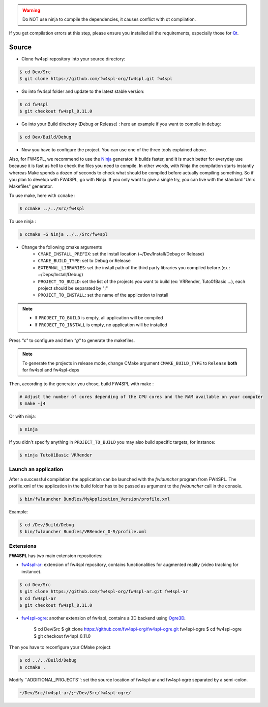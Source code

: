 
.. warning::
    Do NOT use ninja to compile the dependencies, it causes conflict with qt compilation.

If you get compilation errors at this step, please ensure you installed all the requirements, especially those for `Qt <http://wiki.qt.io/Building_Qt_5_from_Git>`_.

Source
~~~~~~~~

- Clone fw4spl repository into your source directory:

.. code:: bash

    $ cd Dev/Src
    $ git clone https://github.com/fw4spl-org/fw4spl.git fw4spl

- Go into fw4spl folder and update to the latest stable version:

.. code:: bash

    $ cd fw4spl
    $ git checkout fw4spl_0.11.0

- Go into your Build directory (Debug or Release) : here an example if you want to compile in debug:

.. code:: bash

    $ cd Dev/Build/Debug

- Now you have to configure the project. You can use one of the three tools explained above. 

Also, for FW4SPL, we recommend to use the `Ninja <https://ninja-build.org/>`_ generator. It builds faster, and it is much better for everyday use because it is fast as hell to check the files you need to compile. In other words, with Ninja the compilation starts instantly whereas Make spends a dozen of seconds to check what should be compiled before actually compiling something. So if you plan to develop with FW4SPL, go with Ninja. If you only want to give a single try, you can live with the standard "Unix Makefiles" generator.

To use make, here with ``ccmake`` :

.. code:: bash

    $ ccmake ../../Src/fw4spl

To use ninja :

.. code:: bash

    $ ccmake -G Ninja ../../Src/fw4spl

- Change the following cmake arguments
    - ``CMAKE_INSTALL_PREFIX``: set the install location (~/Dev/Install/Debug or Release)
    - ``CMAKE_BUILD_TYPE``: set to Debug or Release
    - ``EXTERNAL_LIBRARIES``: set the install path of the third party libraries you compiled before.(ex : ~/Deps/Install/Debug)
    - ``PROJECT_TO_BUILD``: set the list of the projects you want to build (ex: VRRender, Tuto01Basic ...), each project should be separated by ";"
    - ``PROJECT_TO_INSTALL``: set the name of the application to install

.. note::
    - If ``PROJECT_TO_BUILD`` is empty, all application will be compiled
    - If ``PROJECT_TO_INSTALL`` is empty, no application will be installed

.. image:: ../media/osx_cmake_fw4spl.png

Press *"c"* to configure and then *"g"* to generate the makefiles.

.. note::

    To generate the projects in release mode, change CMake argument ``CMAKE_BUILD_TYPE`` to ``Release`` **both** for fw4spl and fw4spl-deps
    
Then, according to the generator you chose, build FW4SPL with make :

.. code:: bash

    # Adjust the number of cores depending of the CPU cores and the RAM available on your computer
    $ make -j4 
    
Or with ninja:

.. code:: bash

    $ ninja
    
If you didn't specify anything in ``PROJECT_TO_BUILD`` you may also build specific targets, for instance:

.. code:: bash

    $ ninja Tuto01Basic VRRender

Launch an application
-------------------------

After a successful compilation the application can be launched with the *fwlauncher* program from FW4SPL.
The profile.xml of the application in the build folder has to be passed as argument to the *fwlauncher* call in the console.

.. code:: bash

    $ bin/fwlauncher Bundles/MyApplication_Version/profile.xml

Example:

.. code:: bash

    $ cd /Dev/Build/Debug
    $ bin/fwlauncher Bundles/VRRender_0-9/profile.xml

Extensions
----------

**FW4SPL** has two main extension repositories:

- `fw4spl-ar <https://github.com/fw4spl-org/fw4spl-ar.git>`_: extension of fw4spl repository, contains functionalities for augmented reality (video tracking for instance).

.. code:: bash

    $ cd Dev/Src
    $ git clone https://github.com/fw4spl-org/fw4spl-ar.git fw4spl-ar
    $ cd fw4spl-ar
    $ git checkout fw4spl_0.11.0

- `fw4spl-ogre <https://github.com/fw4spl-org/fw4spl-ogre.git>`_: another extension of fw4spl, contains a 3D backend using `Ogre3D <http://www.ogre3d.org/>`_.

    $ cd Dev/Src
    $ git clone https://github.com/fw4spl-org/fw4spl-ogre.git fw4spl-ogre
    $ cd fw4spl-ogre
    $ git checkout fw4spl_0.11.0
    

Then you have to reconfigure your CMake project:

.. code:: bash

    $ cd ../../Build/Debug
    $ ccmake .

Modify `̀ ADDITIONAL_PROJECTS`̀ : set the source location of fw4spl-ar and fw4spl-ogre separated by a semi-colon.

.. code:: bash

    ~/Dev/Src/fw4spl-ar/;~/Dev/Src/fw4spl-ogre/

